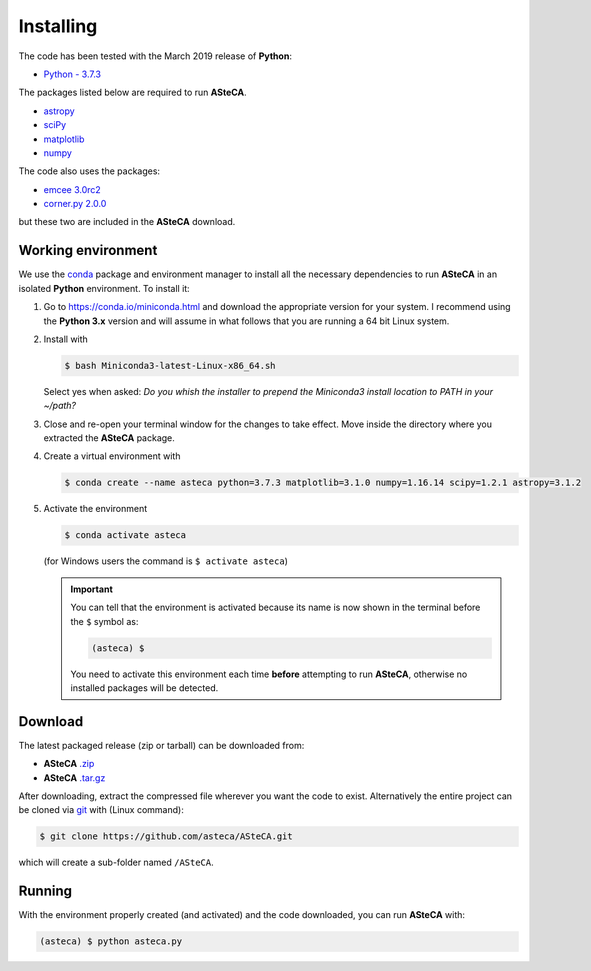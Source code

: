 .. _sect-requirements:

Installing
==========

The code has been tested with the March 2019 release of **Python**:

-  `Python - 3.7.3`_

The packages listed below are required to run **ASteCA**.

-  `astropy`_
-  `sciPy`_
-  `matplotlib`_
-  `numpy`_

The code also uses the packages:

- `emcee 3.0rc2`_
- `corner.py 2.0.0`_

but these two are included in the **ASteCA** download.


.. _sect-anaconda:

Working environment
-------------------

We use the `conda`_ package and environment manager to install all the necessary
dependencies to run **ASteCA** in an isolated **Python** environment. To install
it:

1. Go to https://conda.io/miniconda.html and download the appropriate version
   for your system. I recommend using the **Python 3.x** version and will assume
   in what follows that you are running a 64 bit Linux system.
2. Install with 

   .. code-block:: bash

     $ bash Miniconda3-latest-Linux-x86_64.sh

   Select yes when asked: *Do you whish the installer to prepend the Miniconda3
   install location to PATH in your ~/path?*
3. Close and re-open your terminal window for the changes to take effect. Move
   inside the directory where you extracted the **ASteCA** package.
4. Create a virtual environment with

   .. code-block:: bash

     $ conda create --name asteca python=3.7.3 matplotlib=3.1.0 numpy=1.16.14 scipy=1.2.1 astropy=3.1.2

5. Activate the environment

   .. code-block:: bash

    $ conda activate asteca

   (for Windows users the command is ``$ activate asteca``)

   .. important::

     You can tell that the environment is activated because its name is now
     shown in the terminal before the ``$`` symbol as:

     .. code-block:: bash

      (asteca) $

     You need to activate this environment each time **before** attempting to
     run **ASteCA**, otherwise no installed packages will be detected.


Download
--------

The latest packaged release (zip or tarball) can be downloaded from:

-  **ASteCA** `.zip`_
-  **ASteCA** `.tar.gz`_

After downloading, extract the compressed file wherever you want
the code to exist. Alternatively the entire project can be cloned via `git`_
with (Linux command):

.. code-block:: bash

    $ git clone https://github.com/asteca/ASteCA.git

which will create a sub-folder named ``/ASteCA``.


Running
-------

With the environment properly created (and activated) and the code downloaded,
you can run **ASteCA** with:

.. code-block:: bash

 (asteca) $ python asteca.py


.. _Python - 3.7.3: https://www.python.org/downloads/
.. _conda: https://conda.io/docs/index.html
.. _numpy: http://www.numpy.org/
.. _matplotlib: http://matplotlib.org/
.. _sciPy: http://www.scipy.org/
.. _astropy: http://www.astropy.org/
.. _.zip: https://github.com/Gabriel-p/asteca/releases
.. _.tar.gz: https://github.com/Gabriel-p/asteca/releases
.. _git: http://git-scm.com/
.. _emcee 3.0rc2: https://github.com/dfm/emcee/releases/tag/v3.0rc2
.. _corner.py 2.0.0: https://corner.readthedocs.io/en/latest/